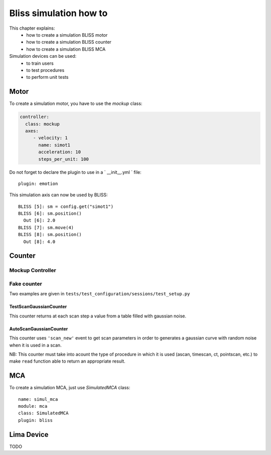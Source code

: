.. _bliss-simulation-how-to:

Bliss simulation how to
=======================

This chapter explains:
 * how to create a simulation BLISS motor
 * how to create a simulation BLISS counter
 * how to create a simulation BLISS MCA

Simulation devices can be used:
 * to train users
 * to test procedures
 * to perform unit tests


Motor
-----
To create a simulation motor, you have to use the `mockup` class:

.. code-block:: yaml

  controller:
    class: mockup
    axes:
       - velocity: 1
         name: simot1
         acceleration: 10
         steps_per_unit: 100

Do not forget to declare the plugin to use in a ` __init__.yml ` file::

  plugin: emotion

This simulation axis can now be used by BLISS::

   BLISS [5]: sm = config.get("simot1")
   BLISS [6]: sm.position()
     Out [6]: 2.0
   BLISS [7]: sm.move(4)
   BLISS [8]: sm.position()
     Out [8]: 4.0


Counter
-------

Mockup Controller
*****************


Fake counter
************
Two examples are given in ``tests/test_configuration/sessions/test_setup.py``


TestScanGaussianCounter
^^^^^^^^^^^^^^^^^^^^^^^
This counter returns at each scan step a value from a table filled
with gaussian noise.


AutoScanGaussianCounter
^^^^^^^^^^^^^^^^^^^^^^^
This counter uses ``'scan_new'`` event to get scan parameters in order
to generates a gaussian curve with random noise when it is used in a
scan.

NB: This counter must take into acount the type of procedure in which
it is used (ascan, timescan, ct, pointscan, etc.) to make ``read``
function able to return an appropriate result.

MCA
---

To create a simulation MCA, just use `SimulatedMCA` class::

 name: simul_mca
 module: mca
 class: SimulatedMCA
 plugin: bliss

Lima Device
-----------

TODO



